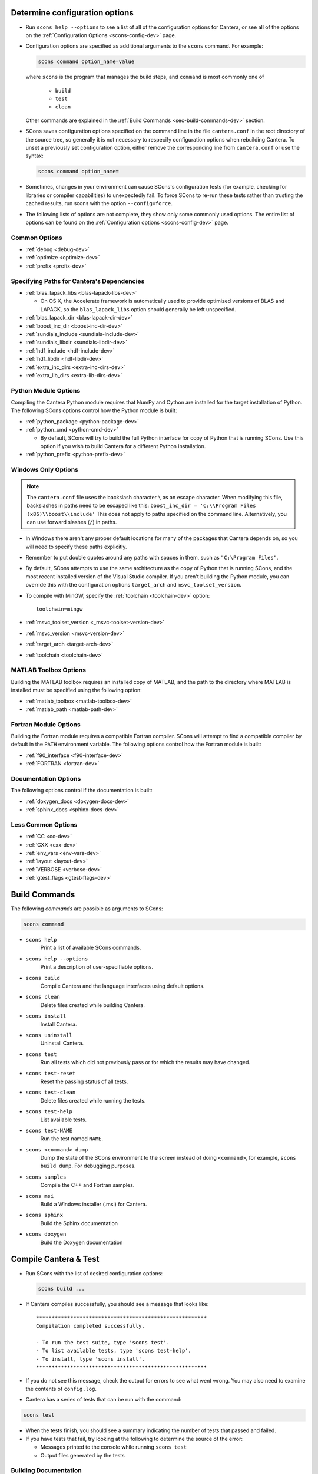 .. title: Configure and Build (development version)
.. description: Configure and Build Cantera

.. jumbotron::

   .. raw:: html

      <h1 class="display-4">Configure & Build Cantera</h1>

   .. class:: lead

      These directions are for the development version of Cantera. For
      the current release, see `these instructions <configure-build.html>`_.

.. _sec-determine-config-dev:

Determine configuration options
===============================

* Run ``scons help --options`` to see a list of all of the configuration options for
  Cantera, or see all of the options on the :ref:`Configuration Options <scons-config-dev>`
  page.

* Configuration options are specified as additional arguments to the ``scons``
  command. For example:

  .. code:: bash

     scons command option_name=value

  where ``scons`` is the program that manages the build steps, and ``command``
  is most commonly one of

    * ``build``
    * ``test``
    * ``clean``

  Other commands are explained in the :ref:`Build Commands <sec-build-commands-dev>`
  section.

* SCons saves configuration options specified on the command line in the file
  ``cantera.conf`` in the root directory of the source tree, so generally it is
  not necessary to respecify configuration options when rebuilding Cantera. To
  unset a previously set configuration option, either remove the corresponding
  line from ``cantera.conf`` or use the syntax:

  .. code:: bash

     scons command option_name=

* Sometimes, changes in your environment can cause SCons's configuration tests
  (for example, checking for libraries or compiler capabilities) to unexpectedly fail.
  To force SCons to re-run these tests rather than trusting the cached results,
  run scons with the option ``--config=force``.

* The following lists of options are not complete, they show only some commonly
  used options. The entire list of options can be found on the
  :ref:`Configuration options <scons-config-dev>` page.

Common Options
^^^^^^^^^^^^^^

* :ref:`debug <debug-dev>`
* :ref:`optimize <optimize-dev>`
* :ref:`prefix <prefix-dev>`

Specifying Paths for Cantera's Dependencies
^^^^^^^^^^^^^^^^^^^^^^^^^^^^^^^^^^^^^^^^^^^

* :ref:`blas_lapack_libs <blas-lapack-libs-dev>`

  * On OS X, the Accelerate framework is automatically used to provide
    optimized versions of BLAS and LAPACK, so the ``blas_lapack_libs``
    option should generally be left unspecified.

* :ref:`blas_lapack_dir <blas-lapack-dir-dev>`
* :ref:`boost_inc_dir <boost-inc-dir-dev>`
* :ref:`sundials_include <sundials-include-dev>`
* :ref:`sundials_libdir <sundials-libdir-dev>`
* :ref:`hdf_include <hdf-include-dev>`
* :ref:`hdf_libdir <hdf-libdir-dev>`
* :ref:`extra_inc_dirs <extra-inc-dirs-dev>`
* :ref:`extra_lib_dirs <extra-lib-dirs-dev>`

Python Module Options
^^^^^^^^^^^^^^^^^^^^^

Compiling the Cantera Python module requires that NumPy and Cython are installed
for the target installation of Python. The following SCons options control how
the Python module is built:

* :ref:`python_package <python-package-dev>`
* :ref:`python_cmd <python-cmd-dev>`

  * By default, SCons will try to build the full Python interface for copy of
    Python that is running SCons. Use this option if you wish to build Cantera
    for a different Python installation.

* :ref:`python_prefix <python-prefix-dev>`

Windows Only Options
^^^^^^^^^^^^^^^^^^^^

.. note::

    The ``cantera.conf`` file uses the backslash character ``\`` as an escape
    character. When modifying this file, backslashes in paths need to be escaped
    like this: ``boost_inc_dir = 'C:\\Program Files (x86)\\boost\\include'``
    This does not apply to paths specified on the command line. Alternatively,
    you can use forward slashes (``/``) in paths.

* In Windows there aren't any proper default locations for many of the packages
  that Cantera depends on, so you will need to specify these paths explicitly.

* Remember to put double quotes around any paths with spaces in them, such as
  ``"C:\Program Files"``.

* By default, SCons attempts to use the same architecture as the copy of Python
  that is running SCons, and the most recent installed version of the Visual
  Studio compiler. If you aren't building the Python module, you can override
  this with the configuration options ``target_arch`` and ``msvc_toolset_version``.

* To compile with MinGW, specify the :ref:`toolchain <toolchain-dev>` option::

    toolchain=mingw

* :ref:`msvc_toolset_version <_msvc-toolset-version-dev>`
* :ref:`msvc_version <msvc-version-dev>`
* :ref:`target_arch <target-arch-dev>`
* :ref:`toolchain <toolchain-dev>`

MATLAB Toolbox Options
^^^^^^^^^^^^^^^^^^^^^^

Building the MATLAB toolbox requires an installed copy of MATLAB, and the path
to the directory where MATLAB is installed must be specified using the following
option:

* :ref:`matlab_toolbox <matlab-toolbox-dev>`
* :ref:`matlab_path <matlab-path-dev>`

Fortran Module Options
^^^^^^^^^^^^^^^^^^^^^^

Building the Fortran module requires a compatible Fortran compiler. SCons will
attempt to find a compatible compiler by default in the ``PATH`` environment
variable. The following options control how the Fortran module is built:

* :ref:`f90_interface <f90-interface-dev>`
* :ref:`FORTRAN <fortran-dev>`

Documentation Options
^^^^^^^^^^^^^^^^^^^^^

The following options control if the documentation is built:

* :ref:`doxygen_docs <doxygen-docs-dev>`
* :ref:`sphinx_docs <sphinx-docs-dev>`

Less Common Options
^^^^^^^^^^^^^^^^^^^

* :ref:`CC <cc-dev>`
* :ref:`CXX <cxx-dev>`
* :ref:`env_vars <env-vars-dev>`
* :ref:`layout <layout-dev>`
* :ref:`VERBOSE <verbose-dev>`
* :ref:`gtest_flags <gtest-flags-dev>`

.. _sec-build-commands-dev:

Build Commands
==============

The following *commands* are possible as arguments to SCons:

.. code:: bash

   scons command

* ``scons help``
    Print a list of available SCons commands.

* ``scons help --options``
    Print a description of user-specifiable options.

* ``scons build``
    Compile Cantera and the language interfaces using
    default options.

* ``scons clean``
    Delete files created while building Cantera.

* ``scons install``
    Install Cantera.

* ``scons uninstall``
    Uninstall Cantera.

* ``scons test``
    Run all tests which did not previously pass or for which the
    results may have changed.

* ``scons test-reset``
    Reset the passing status of all tests.

* ``scons test-clean``
    Delete files created while running the tests.

* ``scons test-help``
    List available tests.

* ``scons test-NAME``
    Run the test named ``NAME``.

* ``scons <command> dump``
    Dump the state of the SCons environment to the
    screen instead of doing ``<command>``, for example,
    ``scons build dump``. For debugging purposes.

* ``scons samples``
    Compile the C++ and Fortran samples.

* ``scons msi``
    Build a Windows installer (.msi) for Cantera.

* ``scons sphinx``
    Build the Sphinx documentation

* ``scons doxygen``
    Build the Doxygen documentation

Compile Cantera & Test
======================

* Run SCons with the list of desired configuration options:

  .. code:: bash

     scons build ...

* If Cantera compiles successfully, you should see a message that looks like::

    *******************************************************
    Compilation completed successfully.

    - To run the test suite, type 'scons test'.
    - To list available tests, type 'scons test-help'.
    - To install, type 'scons install'.
    *******************************************************

* If you do not see this message, check the output for errors to see what went
  wrong. You may also need to examine the contents of ``config.log``.

* Cantera has a series of tests that can be run with the command:

.. code:: bash

   scons test

* When the tests finish, you should see a summary indicating the number of
  tests that passed and failed.

* If you have tests that fail, try looking at the following to determine the
  source of the error:

  * Messages printed to the console while running ``scons test``
  * Output files generated by the tests

Building Documentation
^^^^^^^^^^^^^^^^^^^^^^

To build the Cantera HTML documentation, run the commands:

.. code:: bash

   scons doxygen
   scons sphinx

or append the options ``sphinx_docs=y`` and ``doxygen_docs=y`` to the build
command:

.. code:: bash

   scons build doxygen_docs=y sphinx_docs=y

.. container:: container

   .. container:: row

      .. container:: col-6 text-left

         .. container:: btn btn-primary
            :tagname: a
            :attributes: href=source-code.html

            Previous: Download the Source Code


      .. container:: col-6 text-right

         .. container:: btn btn-primary
            :tagname: a
            :attributes: href=dependencies.html

            Next: Dependencies
